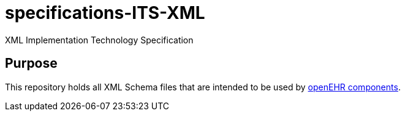 # specifications-ITS-XML
XML Implementation Technology Specification

## Purpose
This repository holds all XML Schema files that are intended to be used by https://www.openehr.org/programs/specification/workingbaseline[openEHR components].
